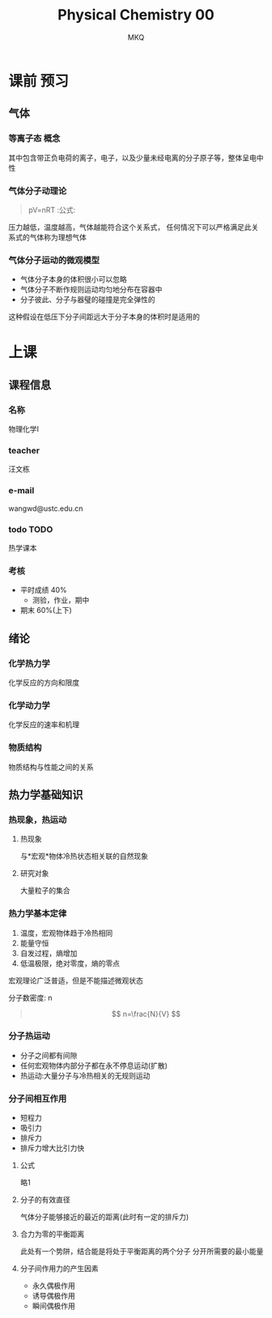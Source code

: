 #+TITLE: Physical Chemistry 00
#+AUTHOR: MKQ
#+KEYWORDS: physical-chemistry note
#+LATEX_COMPILER: xelatex
#+LATEX_HEADER:\usepackage[scheme=plain]{ctex}
* 课前 :预习:
** 气体
*** 等离子态 :概念:
其中包含带正负电荷的离子，电子，以及少量未经电离的分子原子等，整体呈电中性
*** 气体分子动理论
#+BEGIN_QUOTE
pV=nRT :公式:
#+END_QUOTE
压力越低，温度越高，气体越能符合这个关系式，
任何情况下可以严格满足此关系式的气体称为理想气体

*** 气体分子运动的微观模型
- 气体分子本身的体积很小可以忽略
- 气体分子不断作规则运动均匀地分布在容器中
- 分子彼此、分子与器璧的碰撞是完全弹性的
这种假设在低压下分子间距远大于分子本身的体积时是适用的

* 上课
** 课程信息
*** 名称
物理化学I
*** teacher
汪文栋
*** e-mail
wangwd@ustc.edu.cn
*** todo :TODO:
热学课本
*** 考核
- 平时成绩 40%
  - 测验，作业，期中
- 期末 60%(上下)


** 绪论
*** 化学热力学
化学反应的方向和限度
*** 化学动力学
化学反应的速率和机理
*** 物质结构
物质结构与性能之间的关系

** 热力学基础知识
*** 热现象，热运动
**** 热现象
与*宏观*物体冷热状态相关联的自然现象
**** 研究对象
大量粒子的集合
*** 热力学基本定律
1. 温度，宏观物体趋于冷热相同
2. 能量守恒
3. 自发过程，熵增加
4. 低温极限，绝对零度，熵的零点

宏观理论广泛普适，但是不能描述微观状态

分子数密度: n
#+BEGIN_QUOTE
\[
n=\frac{N}{V}
\]
#+END_QUOTE

*** 分子热运动
- 分子之间都有间隙
- 任何宏观物体内部分子都在永不停息运动(扩散)
- 热运动:大量分子与冷热相关的无规则运动
*** 分子间相互作用
- 短程力
- 吸引力
- 排斥力
- 排斥力增大比引力快
**** 公式
略1
**** 分子的有效直径
气体分子能够接近的最近的距离(此时有一定的排斥力)
**** 合力为零的平衡距离
此处有一个势阱，结合能是将处于平衡距离的两个分子
分开所需要的最小能量
**** 分子间作用力的产生因素
- 永久偶极作用
- 诱导偶极作用
- 瞬间偶极作用
